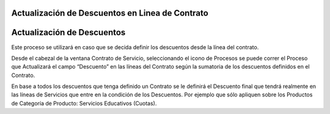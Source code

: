 .. |Proceso desde Barra de Herramientas| image:: resource/update-contract-discounts-.png

Actualización de Descuentos en Linea de Contrato
~~~~~~~~~~~~~~~~~~~~~~~~~~~~~~~~~~~~~~~~~~~~~~~~

Actualización de Descuentos
~~~~~~~~~~~~~~~~~~~~~~~~~~~

Este proceso se utilizará en caso que se decida definir los descuentos
desde la línea del contrato.

Desde el cabezal de la ventana Contrato de Servicio, seleccionando el
icono de Procesos se puede correr el Proceso que Actualizará el  campo
“Descuento” en las líneas del Contrato según la sumatoria de los
descuentos definidos en el Contrato.

|Proceso desde Barra de Herramientas|

En base a todos los descuentos que tenga definido un Contrato se le
definirá el Descuento final que tendrá realmente en las líneas de
Servicios que entre en la condición de los Descuentos. Por ejemplo que
sólo apliquen sobre los Productos de Categoría de Producto: Servicios
Educativos (Cuotas).